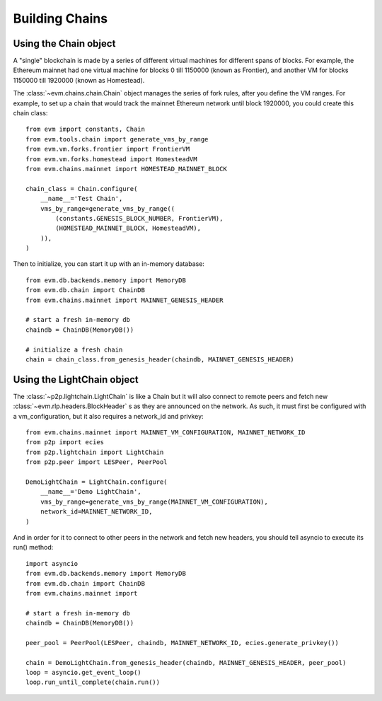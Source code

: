 Building Chains
====================


Using the Chain object
------------------------

A "single" blockchain is made by a series of different virtual machines
for different spans of blocks. For example, the Ethereum mainnet had
one virtual machine for blocks 0 till 1150000 (known as Frontier),
and another VM for blocks 1150000 till 1920000 (known as Homestead).

The :class:`~evm.chains.chain.Chain` object manages the series of fork rules,
after you define the VM ranges. For example, to set up a chain that would track
the mainnet Ethereum network until block 1920000, you could create this chain
class:

::

  from evm import constants, Chain
  from evm.tools.chain import generate_vms_by_range
  from evm.vm.forks.frontier import FrontierVM
  from evm.vm.forks.homestead import HomesteadVM
  from evm.chains.mainnet import HOMESTEAD_MAINNET_BLOCK

  chain_class = Chain.configure(
      __name__='Test Chain',
      vms_by_range=generate_vms_by_range((
          (constants.GENESIS_BLOCK_NUMBER, FrontierVM),
          (HOMESTEAD_MAINNET_BLOCK, HomesteadVM),
      )),
  )

Then to initialize, you can start it up with an in-memory database:

::

  from evm.db.backends.memory import MemoryDB
  from evm.db.chain import ChainDB
  from evm.chains.mainnet import MAINNET_GENESIS_HEADER

  # start a fresh in-memory db
  chaindb = ChainDB(MemoryDB())

  # initialize a fresh chain
  chain = chain_class.from_genesis_header(chaindb, MAINNET_GENESIS_HEADER)


Using the LightChain object
---------------------------

The :class:`~p2p.lightchain.LightChain` is like a Chain but it will also
connect to remote peers and fetch new :class:`~evm.rlp.headers.BlockHeader` s
as they are announced on the network. As such, it must first be configured
with a vm_configuration, but it also requires a network_id and privkey:

::

  from evm.chains.mainnet import MAINNET_VM_CONFIGURATION, MAINNET_NETWORK_ID
  from p2p import ecies
  from p2p.lightchain import LightChain
  from p2p.peer import LESPeer, PeerPool

  DemoLightChain = LightChain.configure(
      __name__='Demo LightChain',
      vms_by_range=generate_vms_by_range(MAINNET_VM_CONFIGURATION),
      network_id=MAINNET_NETWORK_ID,
  )


And in order for it to connect to other peers in the network and fetch new
headers, you should tell asyncio to execute its run() method:

::

  import asyncio
  from evm.db.backends.memory import MemoryDB
  from evm.db.chain import ChainDB
  from evm.chains.mainnet import 

  # start a fresh in-memory db
  chaindb = ChainDB(MemoryDB())

  peer_pool = PeerPool(LESPeer, chaindb, MAINNET_NETWORK_ID, ecies.generate_privkey())

  chain = DemoLightChain.from_genesis_header(chaindb, MAINNET_GENESIS_HEADER, peer_pool)
  loop = asyncio.get_event_loop()
  loop.run_until_complete(chain.run())

